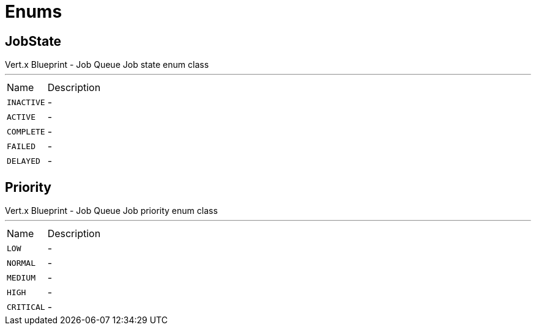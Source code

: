= Enums

[[JobState]]
== JobState

++++
 Vert.x Blueprint - Job Queue
 Job state enum class
++++
'''

[cols=">25%,75%"]
[frame="topbot"]
|===
^|Name | Description
|[[INACTIVE]]`INACTIVE`|-
|[[ACTIVE]]`ACTIVE`|-
|[[COMPLETE]]`COMPLETE`|-
|[[FAILED]]`FAILED`|-
|[[DELAYED]]`DELAYED`|-
|===

[[Priority]]
== Priority

++++
 Vert.x Blueprint - Job Queue
 Job priority enum class
++++
'''

[cols=">25%,75%"]
[frame="topbot"]
|===
^|Name | Description
|[[LOW]]`LOW`|-
|[[NORMAL]]`NORMAL`|-
|[[MEDIUM]]`MEDIUM`|-
|[[HIGH]]`HIGH`|-
|[[CRITICAL]]`CRITICAL`|-
|===

